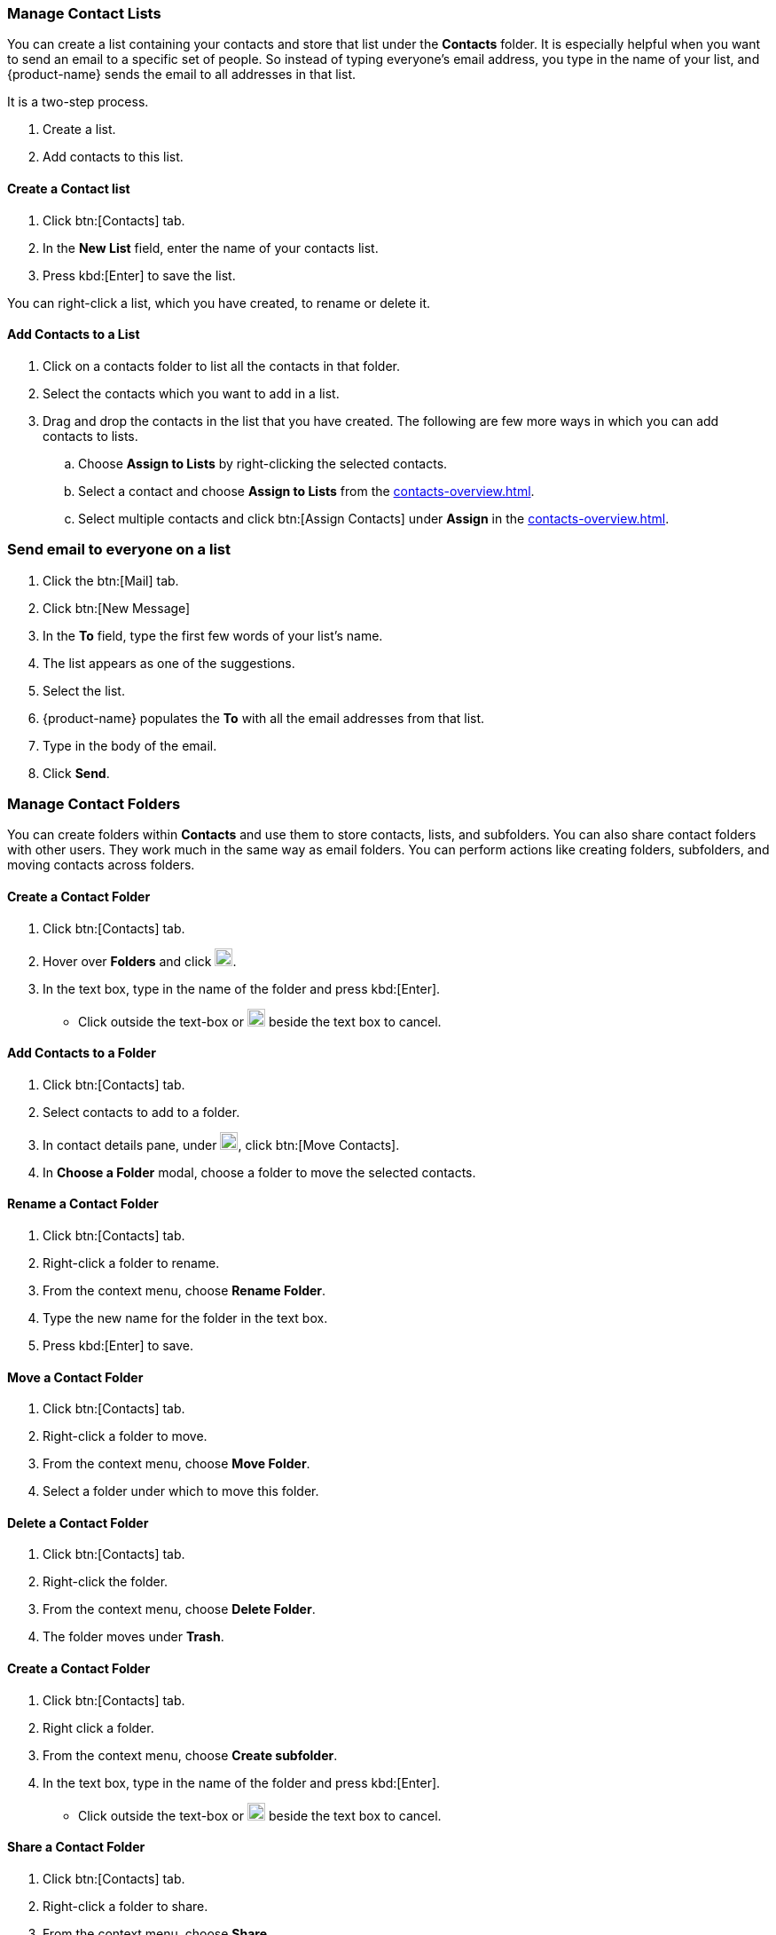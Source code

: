 === Manage Contact Lists

You can create a list containing your contacts and store that list under the *Contacts* folder. It is especially helpful when you want to send an email to a specific set of people. So instead of typing everyone's email address, you type in the name of your list, and {product-name} sends the email to all addresses in that list. 

It is a two-step process.

. Create a list.
. Add contacts to this list.

==== Create a Contact list
. Click btn:[Contacts] tab.
. In the *New List* field, enter the name of your contacts list.
. Press kbd:[Enter] to save the list.

You can right-click a list, which you have created, to rename or delete it.

==== Add Contacts to a List
. Click on a contacts folder to list all the contacts in that folder.
. Select the contacts which you want to add in a list.
. Drag and drop the contacts in the list that you have created. The following are few more ways in which you can add contacts to lists.
.. Choose *Assign to Lists* by right-clicking the selected contacts.
.. Select a contact and choose *Assign to Lists* from the <<contacts-overview.adoc#_contact_details_pane>>.
.. Select multiple contacts and click btn:[Assign Contacts] under *Assign* in the <<contacts-overview.adoc#_contact_details_pane>>.

=== Send email to everyone on a list
. Click the btn:[Mail] tab.
. Click btn:[New Message]
. In the *To* field, type the first few words of your list's name.
. The list appears as one of the suggestions.
. Select the list.
. {product-name} populates the  *To* with all the email addresses from that list.
. Type in the body of the email.
. Click *Send*.

=== Manage Contact Folders
You can create folders within *Contacts* and use them to store contacts, lists, and subfolders. You can also share contact folders with other users.
They work much in the same way as email folders. You can perform actions like creating folders, subfolders, and moving contacts across folders.

==== Create a Contact Folder
. Click btn:[Contacts] tab.
. Hover over *Folders* and click image:images/graphics/plus.svg[plus icon, width=20].
. In the text box, type in the name of the folder and press kbd:[Enter].
** Click outside the text-box or image:images/graphics/close.svg[close icon, width=20] beside the text box to cancel.

==== Add Contacts to a Folder
. Click btn:[Contacts] tab.
. Select contacts to add to a folder.
. In contact details pane, under image:images/graphics/folder-move.svg[folder move icon, width=20], click btn:[Move Contacts].
. In *Choose a Folder* modal, choose a folder to move the selected contacts.

==== Rename a Contact Folder
. Click btn:[Contacts] tab.
. Right-click a folder to rename.
. From the context menu, choose *Rename Folder*.
. Type the new name for the folder in the text box.
. Press kbd:[Enter] to save.

==== Move a Contact Folder
. Click btn:[Contacts] tab.
. Right-click a folder to move.
. From the context menu, choose *Move Folder*.
. Select a folder under which to move this folder.

==== Delete a Contact Folder
. Click btn:[Contacts] tab.
. Right-click the folder.
. From the context menu, choose *Delete Folder*.
. The folder moves under *Trash*.

==== Create a Contact Folder
. Click btn:[Contacts] tab.
. Right click a folder.
. From the context menu, choose *Create subfolder*.
. In the text box, type in the name of the folder and press kbd:[Enter].
** Click outside the text-box or image:images/graphics/close.svg[close icon, width=20] beside the text box to cancel.

==== Share a Contact Folder
. Click btn:[Contacts] tab.
. Right-click a folder to share.
. From the context menu, choose *Share*.
. Choose appropriate permissions from the *Sharing Permissions* drop-down.
+
View:: Users can view all contacts under the shared folder but cannot make changes to that folder.

View, edit, add, and remove:: Users have permission to view and edit the contents of a folder, create new subfolders, present items on your behalf, and delete items from the folder.

View, edit, add, remove, and administer:: Users have permission to view and edit the content of a shared folder, create new subfolders, present on your behalf, delete items from the shared folder, and share the folder with others.

. Enter the email address(s) with whom to share the contact folder.
. Click *Save* for changes to take effect.